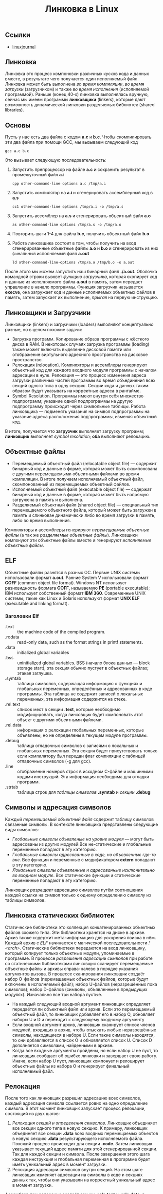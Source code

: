 #+OPTIONS: H:3 num:t toc:t \n:nil @:t ::t |:t ^:{} _:{} -:t f:t *:t <:t todo:t
#+INFOJS_OPT: view:t toc:t ltoc:t mouse:underline buttons:0 path:org-info.js
#+HTML_HEAD: <link rel="stylesheet" type="text/css" href="solarized-dark.css" />
#+KEYWORDS: C Linux linking
#+HTML_LINK_HOME: https://pimiento.github.io/
#+HTML_LINK_UP: https://pimiento.github.io/
#+TITLE: Линковка в Linux

** Ссылки
   - [[https://www.linuxjournal.com/article/6463][linuxjournal]]

** Линковка
   Линковка это процесс компоновки различных кусков кода и данных вместе, в результате чего получается один исполняемый файл. Линковка может быть выполнена /во время компиляции/, /во время загрузки/ (загрузчиком) и также /во время исполнения/ (исполняемой программой). Раньше (конец 40-х) линковка выполнялась вручную, сейчас мы имеем программы *линковщики* (linkers), которые дают возможность динамической линковки разделяемых библиотек (shared libraries).

** Основы
   Пусть у нас есть два файла с кодом *a.c* и *b.c*. Чтобы скомпилировать эти два файла при помощи GCC, мы вызываем следующий код
   #+BEGIN_SRC shell :exports code
     gcc a.c b.c
   #+END_SRC
   Это вызывает следующую последовательность:
   1. Запустить препроцессор на файле *a.c* и сохранить результат в промежуточный файл *a.i*
     #+BEGIN_SRC shell :exports code
       cpp other-command-line options a.c /tmp/a.i
     #+END_SRC
   2. Запустить компилятор на *a.i* и сгенерировать ассемблерный код в *a.s*
      #+BEGIN_SRC shell :exports code
        cc1 other-command-line options /tmp/a.i -o /tmp/a.s
      #+END_SRC
   3. Запустить ассемблер на *a.s* и сгенерировать объектный файл *a.o*
      #+BEGIN_SRC shell :exports code
        as other-command-line options /tmp/a.s -o /tmp/a.o
      #+END_SRC
   4. Повторить шаги 1-4 для файла *b.c*, получить объектный файл *b.o*
   5. Работа линковщика состоит в том, чтобы получить на вход сгенерированные объектные файлы *a.o* и *b.o* и сгенерировать из них финальный исполняемый файл *a.out*
      #+BEGIN_SRC shell :exports code
        ld other-command-line-options /tmp/a.o /tmp/b.o -o a.out
      #+END_SRC
   После этого мы можем запустить наш бинарный файл *./a.out*. Оболочка командной строки вызовет /функцию загрузчика/, которая скопирует код и данные из исполняемого файла *a.out* в память, затем передаст управление в начало программы. Функция загрузчик называется *execve*, она загружает код и данные исполняемых объектных файлов в память, затем запускает их выполнение, /прыгая/ на первую инструкцию.

** Линковщики и Загрузчики
   Линковщики (linkers) и загрузчики (loaders) выполняют концептуально разные, но в целом похожие задачи:
   + Загрузка программ. Копирование образа программы с жёсткого диска в RAM. В некоторых случаях загрузка программы (loading) также может включать выделение дисковой памяти или отображение виртульного адресного пространства на дисковое пространство.
   + Релокация (relocation). Компиляторы и ассемблеры генерируют объектный код для каждого входного модуля программы с началом адресации в нуле. Релокация — это процесс изменения адреса загрузки различных частей программы во время объединения всех секций одного типа в одну секцию. Секции кода и данных таким образом будут указывать на корректные адреса в рантайме.
   + Symbol Resolution. Программы имеют внутри себя множество подпрограмм; указание одной подпрограммы на другую подпрограмму происходит через символьные таблицы. Работа линковщика — подменять указания на символ подпрограммы на указание адреса расположения подпрограммы, изменяя объектный код.
   В итоге, получается что *загрузчик* выполняет загрузку программ; *линковщик* выполняет /symbol resolution/; *оба* выполняют релокацию.

** Объектные файлы
   + Перемещаемый объектный файл (relocatable object file) — содержит бинарный код и данные в форме, которая может быть скомпонована с другими перемещаемыми объектными файлами во время компиляции. В итоге получаем исполняемый объектный файл, скомпонованный из перемещаемых объектный файлов.
   + Исполняемый объектный файл (executable object file) — содержат бинарный код и данные в форме, которая может быть напрямую загружена в память и выполнена.
   + Разделяемый объектный файл (shared object file) — специальный тип перемещаемого объектного файла, который может быть загружен в память и слинкован динамически либо во время загрузки в память, либо во время выполнения.
   Компиляторы и ассемблеры генерируют /перемещаемые объектные файлы/ (а так же /разделяемые объектные файлы/). Линковщики компонуют эти объектные файлы вместе и генерируют /исполняемые объектные файлы/.

** ELF
   Объектные файлы разнятся в разных ОС. Первые UNIX системы использовали формат *a.out*. Ранние System V использовали формат *COFF* (common object file format). Windows NT использует разновидность формата *COFF*, называемую *PE* (portable executable); IBM использует собственный формат *IBM 360*. Современные UNIX системы, такие как Linux и Solaris используют формат *UNIX ELF* (executable and linking format).

*** Заголовки Elf
    - .text :: the machine code of the compiled program.
    - .rodata :: read-only data, such as the format strings in printf statements.
    - .data :: initialized global variables
    - .bss :: uninitialized global variables. BSS (начало блока данных — block storage start), эта секция обычно пустует в объектных файлах; этакая заглушка.
    - .symtab :: таблица символов, содержащая информацию о функциях и глобальных переменных, определённых и адресованных в коде программы. Эта таблица не содержит записей о локальных переменных, эта информация содержится на стеке.
    - .rel.text :: список мест в секции *.text*, которые необходимо модифицировать, когда линковщик будет компоновать этот объект с другими объектными файлами.
    - .rel.data :: информация о релокации глобальных переменных, которые объявлены, но не определены в текущем модуле программы.
    - .debug :: таблица отладочных символов с записями о локальных и глобальных переменных. Эта секция будет присутствовать только если компилятору был передан флаг компиляции с таблицей отладочных символов (-g для gcc).
    - .line :: отображение номеров строк в исходном C-файле и машинными кодами инструкций. Эта информация необходима для отладки программ.
    - .strtab :: таблица строк для /таблицы символов/ *.symtab* и /секции/ *.debug*

** Символы и адресация символов
   Каждый /перемещаемый объектный файл/ содержит таблицу символов связанные символы. В контексте линковщика представлены следующие виды символов:
   - /Глобальные символы объявленые на уровне модуля/ — могут быть адресованы из других модулей.Все не-статические и глобальные переменные попадают в эту категорию.
   - /Глобальные символы адресованные в коде, но объевленные где-то вне/. Все функции и переменные с модификатором *extern* попадают в эту категорию.
   - /Локальные символы объявленные и адресованные исключительно во входном модуле/. Все статические функции и статические переменные попадают в эту категорию.
   Линковщик /разрещает/ адресацию символов путём соотношения каждой ссылки на символ только к одному определению символу из таблицы символов.

** Линковка статических библиотек
   Статические библиотеки это коллекция конкатенированных объектных файлов схожего типа. Эти библиотеки хранятся на диске в архиве. Архив также содержит мета-информацию для ускорения поиска в нём. Каждый архив с /ELF/ начинается с магической последовательности /!<arch>\n/.
   Статические библиотеки передаются на вход линковщику, который копирует только объектные модули, упоминаемые в программе. В процессе /разрешения адресации символов/ при работе со статическими библиотеками линковщик сканирует перемещаемые объектные файлы и архивы справа-налево в порядке указания аргументов вызова. В процессе сканирования линковщик создаёт набор O-файлов (перемащаемых объектных файлов, которые будут включены в исполняемый файл); набор U-файлов (неразрешённых пока символов); набор D-файлов (символы, объявленные в предыдущих модулях). Изначально все три набора пустые.
   + На каждый следующий входной аргумент линковщик определяет передаётся ли объектный файл или архив. Если это перемещаемый объектный файл, то линковщик добавляет его в набор O, обновляет наборы U и D и переходит к следующему входному аргументу
   + Если входной аргумент архив, линковщик сканирует список членов модулей, входящих в архив, чтобы отыскать любые неразрешённые символы, находящиеся в наборе U. Если такие символы находятся, то они добавляются в список O и обновляется список U. Список D дополняется символами, найденными в архиве.
   + Когда все входные аргументы пройдены, но если набор U не пуст, то линковщик сообщает об ошибке линковки и завершает свою работу. Иначе, если набор U пуст, линковщик компонует и релоцирует объектные файлы из набора O и генерирует финальный исполняемый файл.

** Релокация
   После того как линковщик разрешил адресацию всех символов, каждый адресация символа ссылается ровно на одно определение символа. В этот момент линковщик запускает процесс релокации, состоящий из двух шагов:
   1. /Релокация секций и определения символов/. Линковщик объединяет все секции одного типа в новую секцию. К примеру, линковщик объединяет все секции *.data* всех входных перемещаемых объектов в новую секцию *.data* результирующего исполняемого файла. Похожий процесс происходит для секции *.code*. Затем линковщик указывает текущий адрес памяти для этой сгенерированной секции. Так для каждой секции и символа. После завершения этого шага каждая инструкция и глобальная переменная в прогармме будет иметь уникальный адрес в момент загрузки.
   2. Релокация адресации символов внутри секций. На этом шаге линковщик изменяет адресации на символы в коде и секциях данных так, чтобы они указывали на корректный уникальный адрес в момент загрузки.
   Ассемблер при релокации создаёт секции *.relo.text* и *.relo.data*, в которых содержится информация как разрешить адресацию (адрес для обращения к символу). ELF содержит в секциях релокации следующие данные:
   + Смещение (offset). Для перемещаемых файлов значение смещения это смещение в байтах от начала секции до получившегося после релокации адреса.
   + Символ (symbol). Индекс символа в символьной таблице.
   + Тип (type). Тип релокации.

** Динамическая линковка: разделяемые библиотеки
   Статические библиотеки, описанные выше, имеют существенный недостаток. Например, возьмём стандартные функции /printf/ и /scanf/. Они используются почти что в каждой программе. Пусть на системе запущено 50-100 процессов, каждый процесс содержит свою копию исполняемого кода /printf/ и /scanf/ — это существенный объём затраченной памяти. Разделяемые библиотеки в свою очередь направлены на исправление этого недостатка статических библиотек. Разделяемые библиотеки это объектные модули, которые могут быть загружены в память в момент исполнения программы и после /слинкованы/ с программой. /Разделяемые библиотеки/ (*shared libraries*) называют так же /разделяемые объекты/ (*shared objects*). На большинстве систем UNIX они именуются с суффиксом *.so*; на системах HP-UX — с суфиксом *.sl*; на системах Microsoft они называются DLL.
   Чтобы собрать разделяемый объектный файл, компилятор надо вызывать со специальным флагом
   #+BEGIN_SRC shell :exports code
     gcc -shared -fPIC -o libfoo.so a.o b.o
   #+END_SRC
   Эта команда сообщает компилятору, что надо сгенерировать разделяемую библиотеку /libfoo.so/, собранную из объектный файлов /a.o/ и /b.o/. Флаг *-fPIC* сообщает компилятору, что надо сгенерировать адресо-независимый код (position independent code — PIC).
   Теперь представим что объектный модуль /bar.o/ зависит от /a.o/ и /b.o/. В этом случае мы компилируем его так:
   #+BEGIN_SRC shell :exports code
     gcc bar.o ./libfoo.so
   #+END_SRC
   Эта команда создаёт исполняемый файл /a.out/, который будет линковаться с /libfoo.so/ в момент загрузки. Здесь /a.out/ не содержит в себе объектный модулей /a.o/ и /b.o/, которые были бы включены в него, если бы мы использовали статическую линковку. Исполняемый файл просто содержит некоторую информацию о релокации и таблицу символов, которые позволяют адресоваться к коду и данным в libfoo.so и эта адресация будет разрешена в процессе исполнения (runtime). Таким образом, /a.out/ это не совсем исполняемый файл, который имеет зависимость от /libfoo.so/. Исполняемый файл содержит секцию *.interp*, где содержится имя динамического линковщика (который сам является разделяемым объектом в системах Linux — ld-linux.so). Таким образом, когда исполняемый файл загружается в память, загрузчик передаёт управление динамическому линковщику. Динамический линковщик содержит некоторый код, который отображает пространство адресов динамических библиотек на пространство адресов испольняемой программы.
   1. Происходит релокация кода и данных из /libfoo.so/ в область памяти
   2. Происходит релокация адресации в /a.out/ на символы объявленные в /libfoo.so/.
   В конце работы динамический линковщик передаёт контроль исполняемой программе. С этого момента местоположение разделяемого объекта зафиксировано в памяти.

** Загрузка разделяемой библиотеки из приложения
   Разделяемая библиотека может быть загружена из приложения в любой момент выполнения. Приложение может обратиться к динамическому линковщику с просьбой загрузить и прилинковать динамическую библиотеку. Linux, Solaris и другие системы поддерживают различниые функции, которые могут быть использованы для динамической загрузки разделяемых объектов. В Linux это системные вызовы /dlopen/, /dlsym/, /dlclose/, используемые для загрузки разделяемого объекта, поиска символа в разделяемом объекте и для закрытия разделяемого объекта.

** Утилиты для работы с объектными файлами
   + ar :: создаёт статические библиотеки.
   + objdump :: может быть использована для показа всей информации о бинарном объектном файле.
   + strings :: показывает все строковые данные в бинарном файле, содержащие печатные символы.
   + nm :: перечислить символы, определённые в символьной таблице объектного файла.
   + ldd :: перечислить динамические библиотеки, от которых зависит объектный файл.
   + strip :: удалить информацию из таблицы символов.
